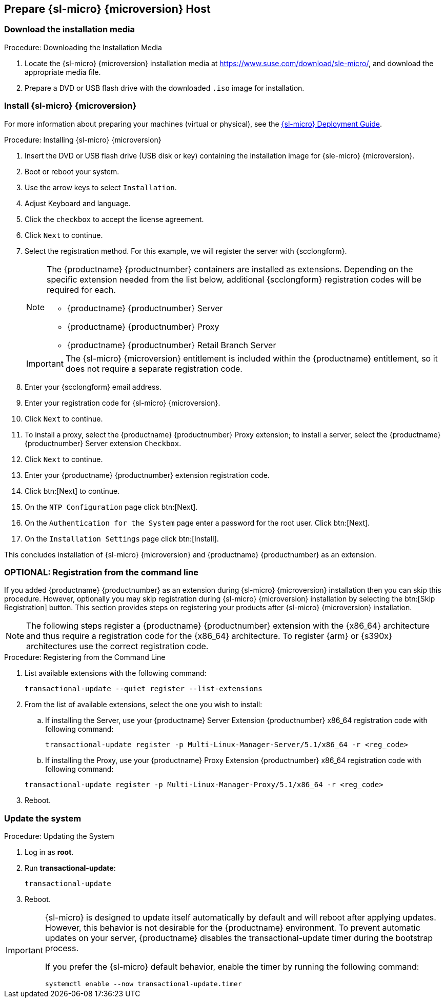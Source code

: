 == Prepare {sl-micro} {microversion} Host

=== Download the installation media

.Procedure: Downloading the Installation Media
. Locate the {sl-micro} {microversion} installation media at https://www.suse.com/download/sle-micro/, and download the appropriate media file.
. Prepare a DVD or USB flash drive with the downloaded [filename]``.iso`` image for installation.

=== Install {sl-micro} {microversion}

For more information about preparing your machines (virtual or physical), see the link:https://documentation.suse.com/sle-micro/6.1[{sl-micro} Deployment Guide].

.Procedure: Installing {sl-micro} {microversion}
. Insert the DVD or USB flash drive (USB disk or key) containing the installation image for {sle-micro} {microversion}.
. Boot or reboot your system.
. Use the arrow keys to select [systemitem]``Installation``.
. Adjust Keyboard and language.
. Click the [systemitem]``checkbox`` to accept the license agreement.
. Click [systemitem]``Next`` to continue.
. Select the registration method.
  For this example, we will register the server with {scclongform}.

+

[NOTE]
====
The {productname} {productnumber} containers are installed as extensions.
Depending on the specific extension needed from the list below, additional {scclongform} registration codes will be required for each.

* {productname} {productnumber} Server
* {productname} {productnumber} Proxy
* {productname} {productnumber} Retail Branch Server
====

+

[IMPORTANT]
====
The {sl-micro} {microversion} entitlement is included within the {productname} entitlement, so it does not require a separate registration code.
====

. Enter your {scclongform} email address.
. Enter your registration code for {sl-micro} {microversion}.
. Click [systemitem]``Next`` to continue.
. To install a proxy, select the {productname} {productnumber} Proxy extension; to install a server, select the {productname} {productnumber} Server extension ``Checkbox``.
. Click [systemitem]``Next`` to continue.
. Enter your {productname} {productnumber} extension registration code.
. Click btn:[Next] to continue.
. On the [systemitem]``NTP Configuration`` page click btn:[Next].
. On the [systemitem]``Authentication for the System`` page enter a password for the root user.
  Click btn:[Next].
. On the [systemitem]``Installation Settings`` page click btn:[Install].

This concludes installation of {sl-micro} {microversion} and {productname} {productnumber} as an extension.



=== OPTIONAL: Registration from the command line

If you added {productname} {productnumber} as an extension during {sl-micro} {microversion} installation then you can skip this procedure.
However, optionally you may skip registration during {sl-micro} {microversion} installation by selecting the btn:[Skip Registration] button.
This section provides steps on registering your products after {sl-micro} {microversion} installation.

[NOTE]
====
The following steps register a {productname} {productnumber} extension with the {x86_64} architecture and thus require a registration code for the {x86_64} architecture.
To register {arm} or {s390x} architectures use the correct registration code.
====

.Procedure: Registering from the Command Line

. List available extensions with the following command:

+

----
transactional-update --quiet register --list-extensions
----

. From the list of available extensions, select the one you wish to install:

.. If installing the Server, use your {productname} Server Extension {productnumber} x86_64 registration code with following command:

+

----
transactional-update register -p Multi-Linux-Manager-Server/5.1/x86_64 -r <reg_code>
----
.. If installing the Proxy, use your {productname} Proxy Extension {productnumber} x86_64 registration code with following command:

+

----
transactional-update register -p Multi-Linux-Manager-Proxy/5.1/x86_64 -r <reg_code>
----
. Reboot.



=== Update the system

.Procedure: Updating the System
. Log in as *root*.
. Run **transactional-update**:

+

[source, shell]
----
transactional-update
----

. Reboot.

[IMPORTANT]
====
{sl-micro} is designed to update itself automatically by default and will reboot after applying updates.
However, this behavior is not desirable for the {productname} environment.
To prevent automatic updates on your server, {productname} disables the transactional-update timer during the bootstrap process.

If you prefer the {sl-micro} default behavior, enable the timer by running the following command:

[source, shell]
----
systemctl enable --now transactional-update.timer
----
====
